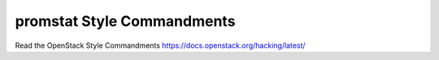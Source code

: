 promstat Style Commandments
===============================================

Read the OpenStack Style Commandments https://docs.openstack.org/hacking/latest/
